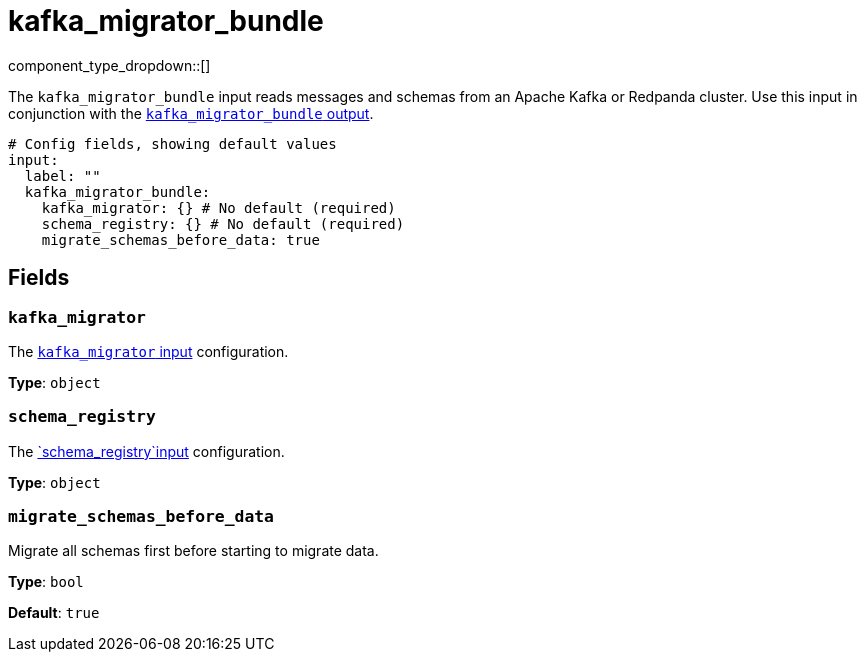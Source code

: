 = kafka_migrator_bundle
// tag::single-source[]
:type: input
:status: experimental
:categories: ["Services"]

// © 2024 Redpanda Data Inc.


component_type_dropdown::[]


The `kafka_migrator_bundle` input reads messages and schemas from an Apache Kafka or Redpanda cluster. Use this input in conjunction with the xref:components:outputs/kafka_migrator_bundle.adoc[`kafka_migrator_bundle` output].

```yml
# Config fields, showing default values
input:
  label: ""
  kafka_migrator_bundle:
    kafka_migrator: {} # No default (required)
    schema_registry: {} # No default (required)
    migrate_schemas_before_data: true
```


== Fields

=== `kafka_migrator`

The xref:components:inputs/kafka_migrator.adoc[`kafka_migrator` input] configuration.


*Type*: `object`


=== `schema_registry`

The xref:components:inputs/schema_registry.adoc[`schema_registry`input] configuration.


*Type*: `object`


=== `migrate_schemas_before_data`

Migrate all schemas first before starting to migrate data.


*Type*: `bool`

*Default*: `true`

// end::single-source[]
